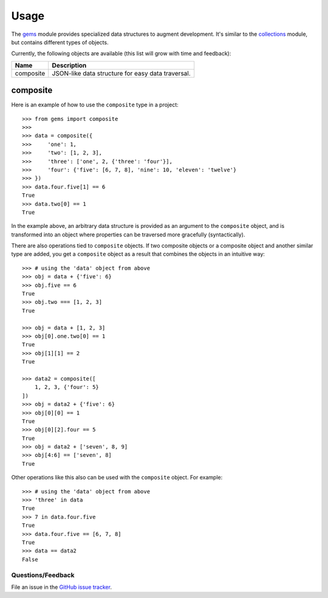 ========
Usage
========

The `gems <http://github.com/bprinty/gems>`_ module provides specialized data structures to augment development. It's similar to the `collections <https://docs.python.org/2/library/collections.html>`_ module, but contains different types of objects.

Currently, the following objects are available (this list will grow with time and feedback):

+------------+----------------------------------------------------+ 
| Name       | Description                                        | 
+============+====================================================+ 
| composite  | JSON-like data structure for easy data traversal.  | 
+------------+----------------------------------------------------+ 



composite
+++++++++
Here is an example of how to use the ``composite`` type in a project::

    >>> from gems import composite
    >>>
    >>> data = composite({
    >>>     'one': 1,
    >>>     'two': [1, 2, 3],
    >>>     'three': ['one', 2, {'three': 'four'}],
    >>>     'four': {'five': [6, 7, 8], 'nine': 10, 'eleven': 'twelve'}
    >>> })
    >>> data.four.five[1] == 6
    True
    >>> data.two[0] == 1
    True


In the example above, an arbitrary data structure is provided as an argument to the ``composite`` object, and is transformed into an object where properties can be traversed more gracefully (syntactically).

There are also operations tied to ``composite`` objects. If two composite objects or a composite object and another similar type are added, you get a ``composite`` object as a result that combines the objects in an intuitive way::

    >>> # using the 'data' object from above
    >>> obj = data + {'five': 6}
    >>> obj.five == 6
    True
    >>> obj.two === [1, 2, 3]
    True

    >>> obj = data + [1, 2, 3]
    >>> obj[0].one.two[0] == 1
    True
    >>> obj[1][1] == 2
    True

    >>> data2 = composite([
        1, 2, 3, {'four': 5}
    ])
    >>> obj = data2 + {'five': 6}
    >>> obj[0][0] == 1
    True
    >>> obj[0][2].four == 5
    True
    >>> obj = data2 + ['seven', 8, 9]
    >>> obj[4:6] == ['seven', 8]
    True


Other operations like this also can be used with the ``composite`` object. For example::

    >>> # using the 'data' object from above
    >>> 'three' in data
    True
    >>> 7 in data.four.five
    True
    >>> data.four.five == [6, 7, 8]
    True
    >>> data == data2
    False


Questions/Feedback
------------------

File an issue in the `GitHub issue tracker <https://github.com/bprinty/animation/issues>`_.


